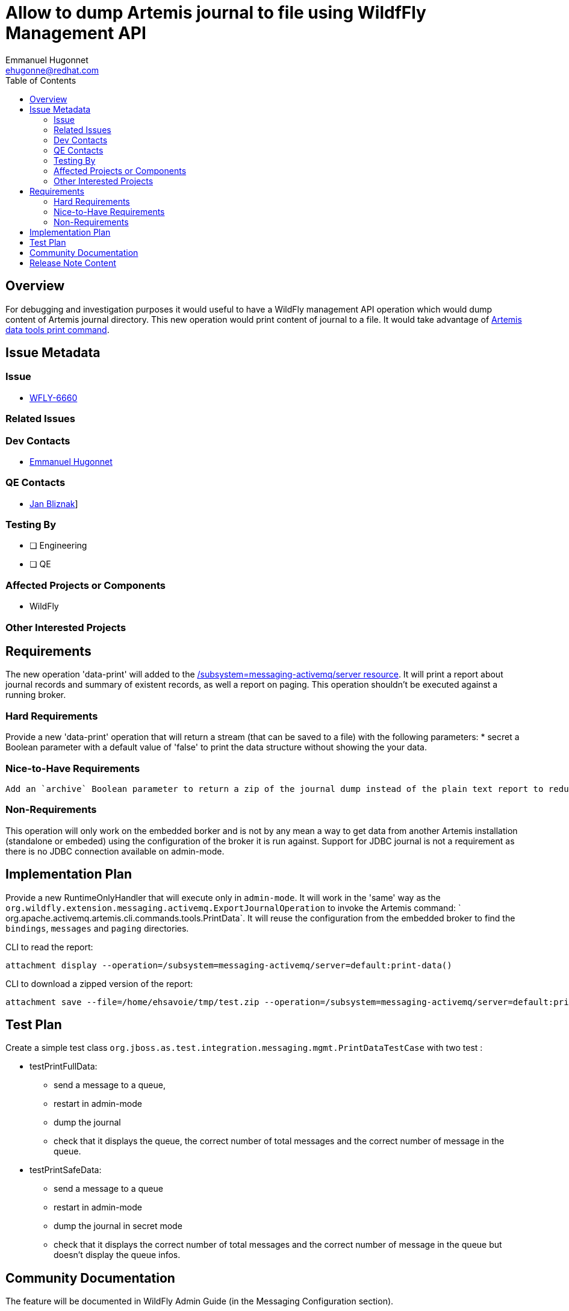 = Allow to dump Artemis journal to file using WildfFly Management API
:author:            Emmanuel Hugonnet
:email:             ehugonne@redhat.com
:toc:               left
:icons:             font
:idprefix:          jms,messaging
:idseparator:       -

== Overview

For debugging and investigation purposes it would useful to have a WildFly management API operation which would dump content of Artemis journal directory.
This new operation would print content of journal to a file. It would take advantage of https://activemq.apache.org/components/artemis/documentation/latest/data-tools.html[Artemis data tools print command].

== Issue Metadata

=== Issue

* https://issues.jboss.org/browse/WFLY-6660[WFLY-6660]

=== Related Issues

=== Dev Contacts

* mailto:{email}[{author}]

=== QE Contacts

* mailto:jbliznak@redhat.com[Jan Bliznak]]

=== Testing By
// Put an x in the relevant field to indicate if testing will be done by Engineering or QE. 
// Discuss with QE during the Kickoff state to decide this
* [ ] Engineering

* [ ] QE

=== Affected Projects or Components

* WildFly

=== Other Interested Projects

== Requirements

The new operation 'data-print' will added  to the https://docs.wildfly.org/22/wildscribe/subsystem/messaging-activemq/server/[/subsystem=messaging-activemq/server resource]. It will print a report about journal records and summary of existent records, as well a report on paging. This operation shouldn't be executed against a running broker.

=== Hard Requirements

Provide a new 'data-print' operation that will return a stream (that can be saved to a file) with the following parameters:
 * secret a Boolean parameter with a default value of 'false' to print the data structure without showing the your data.

=== Nice-to-Have Requirements

 Add an `archive` Boolean parameter to return a zip of the journal dump instead of the plain text report to reduce network usage.

=== Non-Requirements

This operation will only work on the embedded borker and is not by any mean a way to get data from another Artemis installation (standalone or embeded) using the configuration of the broker it is run against.
Support for JDBC journal is not a requirement as there is no JDBC connection available on admin-mode.

== Implementation Plan

Provide a new RuntimeOnlyHandler that will execute only in `admin-mode`. It will work in the 'same' way as the `org.wildfly.extension.messaging.activemq.ExportJournalOperation` to invoke the Artemis command: ` org.apache.activemq.artemis.cli.commands.tools.PrintData`.
It will reuse the configuration from the embedded broker to find the `bindings`, `messages` and `paging` directories.

CLI to read the report:
----
attachment display --operation=/subsystem=messaging-activemq/server=default:print-data()
----

CLI to download a zipped version of the report:
----
attachment save --file=/home/ehsavoie/tmp/test.zip --operation=/subsystem=messaging-activemq/server=default:print-data(archive=true)
----

== Test Plan
Create a simple test class `org.jboss.as.test.integration.messaging.mgmt.PrintDataTestCase` with two test :

* testPrintFullData:
    - send a message to a queue, 
    - restart in admin-mode
    - dump the journal 
    - check that it displays the queue, the correct number of total messages and the correct number of message in the queue.
* testPrintSafeData:
    - send a message to a queue
    - restart in admin-mode
    - dump the journal in secret mode 
    - check that it displays the correct number of total messages and the correct number of message in the queue but doesn't display the queue infos.


== Community Documentation

The feature will be documented in WildFly Admin Guide (in the Messaging Configuration section).

== Release Note Content

Adding an operation to be able to get  a dump of the embedded Artemis journal for investigation purpose.

